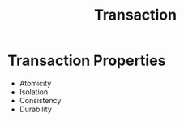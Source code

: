 :PROPERTIES:
:ID:       bc782dce-2274-4497-8e92-8c90c8fb6bb0
:END:
#+title: Transaction

* Transaction Properties
- Atomicity
- Isolation
- Consistency
- Durability
